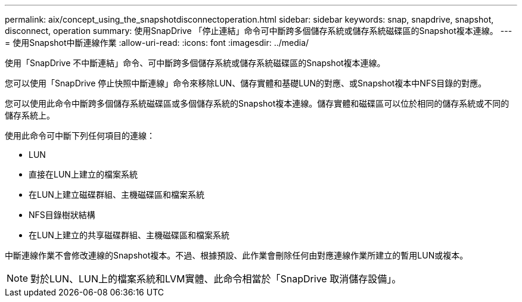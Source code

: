 ---
permalink: aix/concept_using_the_snapshotdisconnectoperation.html 
sidebar: sidebar 
keywords: snap, snapdrive, snapshot, disconnect, operation 
summary: 使用SnapDrive 「停止連結」命令可中斷跨多個儲存系統或儲存系統磁碟區的Snapshot複本連線。 
---
= 使用Snapshot中斷連線作業
:allow-uri-read: 
:icons: font
:imagesdir: ../media/


[role="lead"]
使用「SnapDrive 不中斷連結」命令、可中斷跨多個儲存系統或儲存系統磁碟區的Snapshot複本連線。

您可以使用「SnapDrive 停止快照中斷連線」命令來移除LUN、儲存實體和基礎LUN的對應、或Snapshot複本中NFS目錄的對應。

您可以使用此命令中斷跨多個儲存系統磁碟區或多個儲存系統的Snapshot複本連線。儲存實體和磁碟區可以位於相同的儲存系統或不同的儲存系統上。

使用此命令可中斷下列任何項目的連線：

* LUN
* 直接在LUN上建立的檔案系統
* 在LUN上建立磁碟群組、主機磁碟區和檔案系統
* NFS目錄樹狀結構
* 在LUN上建立的共享磁碟群組、主機磁碟區和檔案系統


中斷連線作業不會修改連線的Snapshot複本。不過、根據預設、此作業會刪除任何由對應連線作業所建立的暫用LUN或複本。


NOTE: 對於LUN、LUN上的檔案系統和LVM實體、此命令相當於「SnapDrive 取消儲存設備」。
